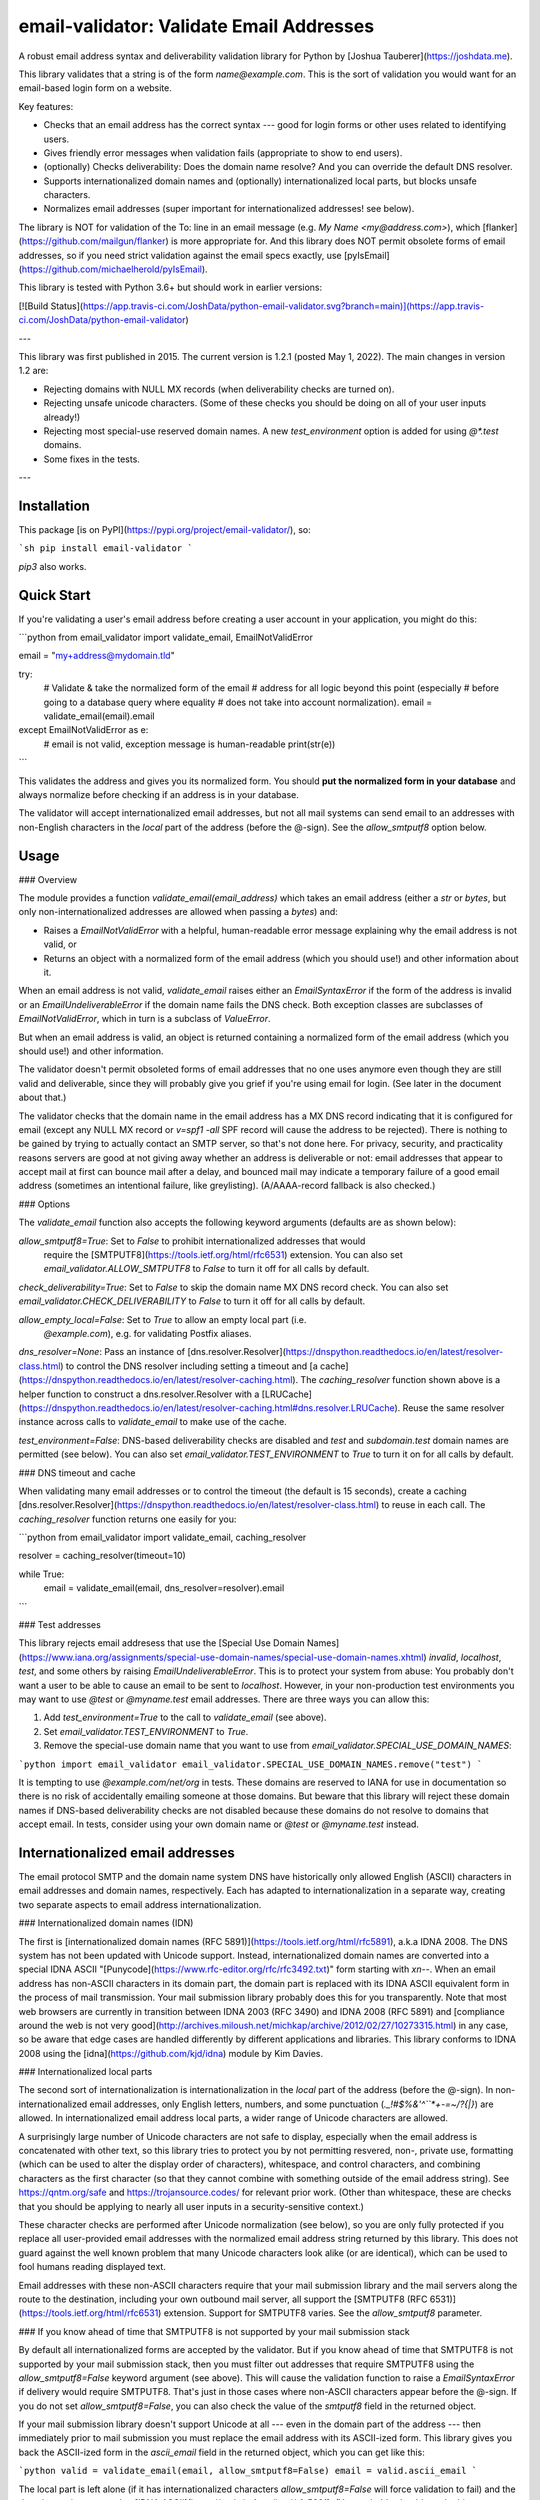 email-validator: Validate Email Addresses
=========================================

A robust email address syntax and deliverability validation library for
Python by [Joshua Tauberer](https://joshdata.me).

This library validates that a string is of the form `name@example.com`. This is
the sort of validation you would want for an email-based login form on 
a website.

Key features:

* Checks that an email address has the correct syntax --- good for
  login forms or other uses related to identifying users.
* Gives friendly error messages when validation fails (appropriate to show
  to end users).
* (optionally) Checks deliverability: Does the domain name resolve? And you can override the default DNS resolver.
* Supports internationalized domain names and (optionally)
  internationalized local parts, but blocks unsafe characters.
* Normalizes email addresses (super important for internationalized
  addresses! see below).

The library is NOT for validation of the To: line in an email message
(e.g. `My Name <my@address.com>`), which
[flanker](https://github.com/mailgun/flanker) is more appropriate for.
And this library does NOT permit obsolete forms of email addresses, so
if you need strict validation against the email specs exactly, use
[pyIsEmail](https://github.com/michaelherold/pyIsEmail).

This library is tested with Python 3.6+ but should work in earlier versions:

[![Build Status](https://app.travis-ci.com/JoshData/python-email-validator.svg?branch=main)](https://app.travis-ci.com/JoshData/python-email-validator)

---

This library was first published in 2015. The current version is 1.2.1
(posted May 1, 2022). The main changes in version 1.2 are:

* Rejecting domains with NULL MX records (when deliverability checks
  are turned on).
* Rejecting unsafe unicode characters. (Some of these checks you should
  be doing on all of your user inputs already!)
* Rejecting most special-use reserved domain names. A new `test_environment`
  option is added for using `@*.test` domains.
* Some fixes in the tests.

---

Installation
------------

This package [is on PyPI](https://pypi.org/project/email-validator/), so:

```sh
pip install email-validator
```

`pip3` also works.

Quick Start
-----------

If you're validating a user's email address before creating a user
account in your application, you might do this:

```python
from email_validator import validate_email, EmailNotValidError

email = "my+address@mydomain.tld"

try:
  # Validate & take the normalized form of the email
  # address for all logic beyond this point (especially
  # before going to a database query where equality
  # does not take into account normalization).
  email = validate_email(email).email
except EmailNotValidError as e:
  # email is not valid, exception message is human-readable
  print(str(e))
```

This validates the address and gives you its normalized form. You should
**put the normalized form in your database** and always normalize before
checking if an address is in your database.

The validator will accept internationalized email addresses, but not all
mail systems can send email to an addresses with non-English characters in
the *local* part of the address (before the @-sign). See the `allow_smtputf8`
option below.

Usage
-----

### Overview

The module provides a function `validate_email(email_address)` which
takes an email address (either a `str` or `bytes`, but only non-internationalized
addresses are allowed when passing a `bytes`) and:

- Raises a `EmailNotValidError` with a helpful, human-readable error
  message explaining why the email address is not valid, or
- Returns an object with a normalized form of the email address (which
  you should use!) and other information about it.

When an email address is not valid, `validate_email` raises either an
`EmailSyntaxError` if the form of the address is invalid or an
`EmailUndeliverableError` if the domain name fails the DNS check. Both
exception classes are subclasses of `EmailNotValidError`, which in turn
is a subclass of `ValueError`.

But when an email address is valid, an object is returned containing
a normalized form of the email address (which you should use!) and
other information.

The validator doesn't permit obsoleted forms of email addresses that no
one uses anymore even though they are still valid and deliverable, since
they will probably give you grief if you're using email for login. (See
later in the document about that.)

The validator checks that the domain name in the email address has a
MX DNS record indicating that it is configured for email (except any NULL
MX record or `v=spf1 -all` SPF record will cause the address to be rejected).
There is nothing to be gained by trying to actually contact an SMTP
server, so that's not done here. For privacy, security, and practicality
reasons servers are good at not giving away whether an address is
deliverable or not: email addresses that appear to accept mail at first
can bounce mail after a delay, and bounced mail may indicate a temporary
failure of a good email address (sometimes an intentional failure, like
greylisting). (A/AAAA-record fallback is also checked.)

### Options

The `validate_email` function also accepts the following keyword arguments
(defaults are as shown below):

`allow_smtputf8=True`: Set to `False` to prohibit internationalized addresses that would
    require the
    [SMTPUTF8](https://tools.ietf.org/html/rfc6531) extension. You can also set `email_validator.ALLOW_SMTPUTF8` to `False` to turn it off for all calls by default.

`check_deliverability=True`: Set to `False` to skip the domain name MX DNS record check. You can also set `email_validator.CHECK_DELIVERABILITY` to `False` to turn it off for all calls by default.

`allow_empty_local=False`: Set to `True` to allow an empty local part (i.e.
    `@example.com`), e.g. for validating Postfix aliases.

`dns_resolver=None`: Pass an instance of [dns.resolver.Resolver](https://dnspython.readthedocs.io/en/latest/resolver-class.html) to control the DNS resolver including setting a timeout and [a cache](https://dnspython.readthedocs.io/en/latest/resolver-caching.html). The `caching_resolver` function shown above is a helper function to construct a dns.resolver.Resolver with a [LRUCache](https://dnspython.readthedocs.io/en/latest/resolver-caching.html#dns.resolver.LRUCache). Reuse the same resolver instance across calls to `validate_email` to make use of the cache.

`test_environment=False`: DNS-based deliverability checks are disabled and  `test` and `subdomain.test` domain names are permitted (see below). You can also set `email_validator.TEST_ENVIRONMENT` to `True` to turn it on for all calls by default.

### DNS timeout and cache

When validating many email addresses or to control the timeout (the default is 15 seconds), create a caching [dns.resolver.Resolver](https://dnspython.readthedocs.io/en/latest/resolver-class.html) to reuse in each call. The `caching_resolver` function returns one easily for you:

```python
from email_validator import validate_email, caching_resolver

resolver = caching_resolver(timeout=10)

while True:
  email = validate_email(email, dns_resolver=resolver).email
```

### Test addresses

This library rejects email addresess that use the [Special Use Domain Names](https://www.iana.org/assignments/special-use-domain-names/special-use-domain-names.xhtml) `invalid`, `localhost`, `test`, and some others by raising `EmailUndeliverableError`. This is to protect your system from abuse: You probably don't want a user to be able to cause an email to be sent to `localhost`. However, in your non-production test environments you may want to use `@test` or `@myname.test` email addresses. There are three ways you can allow this:

1. Add `test_environment=True` to the call to `validate_email` (see above).
2. Set `email_validator.TEST_ENVIRONMENT` to `True`.
3. Remove the special-use domain name that you want to use from `email_validator.SPECIAL_USE_DOMAIN_NAMES`:

```python
import email_validator
email_validator.SPECIAL_USE_DOMAIN_NAMES.remove("test")
```

It is tempting to use `@example.com/net/org` in tests. These domains are reserved to IANA for use in documentation so there is no risk of accidentally emailing someone at those domains. But beware that this library will reject these domain names if DNS-based deliverability checks are not disabled because these domains do not resolve to domains that accept email. In tests, consider using your own domain name or `@test` or `@myname.test` instead.

Internationalized email addresses
---------------------------------

The email protocol SMTP and the domain name system DNS have historically
only allowed English (ASCII) characters in email addresses and domain names,
respectively. Each has adapted to internationalization in a separate
way, creating two separate aspects to email address
internationalization.

### Internationalized domain names (IDN)

The first is [internationalized domain names (RFC
5891)](https://tools.ietf.org/html/rfc5891), a.k.a IDNA 2008. The DNS
system has not been updated with Unicode support. Instead, internationalized
domain names are converted into a special IDNA ASCII "[Punycode](https://www.rfc-editor.org/rfc/rfc3492.txt)"
form starting with `xn--`. When an email address has non-ASCII
characters in its domain part, the domain part is replaced with its IDNA
ASCII equivalent form in the process of mail transmission. Your mail
submission library probably does this for you transparently. Note that
most web browsers are currently in transition between IDNA 2003 (RFC
3490) and IDNA 2008 (RFC 5891) and [compliance around the web is not
very
good](http://archives.miloush.net/michkap/archive/2012/02/27/10273315.html)
in any case, so be aware that edge cases are handled differently by
different applications and libraries. This library conforms to IDNA 2008
using the [idna](https://github.com/kjd/idna) module by Kim Davies.

### Internationalized local parts

The second sort of internationalization is internationalization in the
*local* part of the address (before the @-sign). In non-internationalized
email addresses, only English letters, numbers, and some punctuation
(`._!#$%&'^``*+-=~/?{|}`) are allowed. In internationalized email address
local parts, a wider range of Unicode characters are allowed.

A surprisingly large number of Unicode characters are not safe to display,
especially when the email address is concatenated with other text, so this
library tries to protect you by not permitting resvered, non-, private use,
formatting (which can be used to alter the display order of characters),
whitespace, and control characters, and combining characters
as the first character (so that they cannot combine with something outside
of the email address string). See https://qntm.org/safe and https://trojansource.codes/
for relevant prior work. (Other than whitespace, these are checks that
you should be applying to nearly all user inputs in a security-sensitive
context.)

These character checks are performed after Unicode normalization (see below),
so you are only fully protected if you replace all user-provided email addresses
with the normalized email address string returned by this library. This does not
guard against the well known problem that many Unicode characters look alike
(or are identical), which can be used to fool humans reading displayed text.

Email addresses with these non-ASCII characters require that your mail
submission library and the mail servers along the route to the destination,
including your own outbound mail server, all support the
[SMTPUTF8 (RFC 6531)](https://tools.ietf.org/html/rfc6531) extension.
Support for SMTPUTF8 varies. See the `allow_smtputf8` parameter.

### If you know ahead of time that SMTPUTF8 is not supported by your mail submission stack

By default all internationalized forms are accepted by the validator.
But if you know ahead of time that SMTPUTF8 is not supported by your
mail submission stack, then you must filter out addresses that require
SMTPUTF8 using the `allow_smtputf8=False` keyword argument (see above).
This will cause the validation function to raise a `EmailSyntaxError` if
delivery would require SMTPUTF8. That's just in those cases where
non-ASCII characters appear before the @-sign. If you do not set
`allow_smtputf8=False`, you can also check the value of the `smtputf8`
field in the returned object.

If your mail submission library doesn't support Unicode at all --- even
in the domain part of the address --- then immediately prior to mail
submission you must replace the email address with its ASCII-ized form.
This library gives you back the ASCII-ized form in the `ascii_email`
field in the returned object, which you can get like this:

```python
valid = validate_email(email, allow_smtputf8=False)
email = valid.ascii_email
```

The local part is left alone (if it has internationalized characters
`allow_smtputf8=False` will force validation to fail) and the domain
part is converted to [IDNA ASCII](https://tools.ietf.org/html/rfc5891).
(You probably should not do this at account creation time so you don't
change the user's login information without telling them.)

### UCS-4 support required for Python 2.7

This library hopefully still works with Python 2.7.
Note that when using Python 2.7, it is required that it was built with
UCS-4 support (see
[here](https://stackoverflow.com/questions/29109944/python-returns-length-of-2-for-single-unicode-character-string));
otherwise emails with unicode characters outside of the BMP (Basic
Multilingual Plane) will not validate correctly.

Normalization
-------------

The use of Unicode in email addresses introduced a normalization
problem. Different Unicode strings can look identical and have the same
semantic meaning to the user. The `email` field returned on successful
validation provides the correctly normalized form of the given email
address:

```python
valid = validate_email("me@Ｄｏｍａｉｎ.com")
email = valid.ascii_email
print(email)
# prints: me@domain.com
```

Because an end-user might type their email address in different (but
equivalent) un-normalized forms at different times, you ought to
replace what they enter with the normalized form immediately prior to
going into your database (during account creation), querying your database
(during login), or sending outbound mail. Normalization may also change
the length of an email address, and this may affect whether it is valid
and acceptable by your SMTP provider.

The normalizations include lowercasing the domain part of the email
address (domain names are case-insensitive), [Unicode "NFC"
normalization](https://en.wikipedia.org/wiki/Unicode_equivalence) of the
whole address (which turns characters plus [combining
characters](https://en.wikipedia.org/wiki/Combining_character) into
precomposed characters where possible, replacement of [fullwidth and
halfwidth
characters](https://en.wikipedia.org/wiki/Halfwidth_and_fullwidth_forms)
in the domain part, possibly other
[UTS46](http://unicode.org/reports/tr46) mappings on the domain part,
and conversion from Punycode to Unicode characters.

(See [RFC 6532 (internationalized email) section
3.1](https://tools.ietf.org/html/rfc6532#section-3.1) and [RFC 5895
(IDNA 2008) section 2](http://www.ietf.org/rfc/rfc5895.txt).)

Examples
--------

For the email address `test@joshdata.me`, the returned object is:

```python
ValidatedEmail(
  email='test@joshdata.me',
  local_part='test',
  domain='joshdata.me',
  ascii_email='test@joshdata.me',
  ascii_local_part='test',
  ascii_domain='joshdata.me',
  smtputf8=False,
  mx=[(10, 'box.occams.info')],
  mx_fallback_type=None)
```

For the fictitious address `example@ツ.life`, which has an
internationalized domain but ASCII local part, the returned object is:

```python
ValidatedEmail(
  email='example@ツ.life',
  local_part='example',
  domain='ツ.life',
  ascii_email='example@xn--bdk.life',
  ascii_local_part='example',
  ascii_domain='xn--bdk.life',
  smtputf8=False)

```

Note that `smtputf8` is `False` even though the domain part is
internationalized because
[SMTPUTF8](https://tools.ietf.org/html/rfc6531) is only needed if the
local part of the address is internationalized (the domain part can be
converted to IDNA ASCII Punycode). Also note that the `email` and `domain`
fields provide a normalized form of the email address and domain name
(casefolding and Unicode normalization as required by IDNA 2008).

Calling `validate_email` with the ASCII form of the above email address,
`example@xn--bdk.life`, returns the exact same information (i.e., the
`email` field always will contain Unicode characters, not Punycode).

For the fictitious address `ツ-test@joshdata.me`, which has an
internationalized local part, the returned object is:

```python
ValidatedEmail(
  email='ツ-test@joshdata.me',
  local_part='ツ-test',
  domain='joshdata.me',
  ascii_email=None,
  ascii_local_part=None,
  ascii_domain='joshdata.me',
  smtputf8=True)
```

Now `smtputf8` is `True` and `ascii_email` is `None` because the local
part of the address is internationalized. The `local_part` and `email` fields
return the normalized form of the address: certain Unicode characters
(such as angstrom and ohm) may be replaced by other equivalent code
points (a-with-ring and omega).

Return value
------------

When an email address passes validation, the fields in the returned object
are:

| Field | Value |
| -----:|-------|
| `email` | The normalized form of the email address that you should put in your database. This merely combines the `local_part` and `domain` fields (see below). |
| `ascii_email` | If set, an ASCII-only form of the email address by replacing the domain part with [IDNA](https://tools.ietf.org/html/rfc5891) [Punycode](https://www.rfc-editor.org/rfc/rfc3492.txt). This field will be present when an ASCII-only form of the email address exists (including if the email address is already ASCII). If the local part of the email address contains internationalized characters, `ascii_email` will be `None`. If set, it merely combines `ascii_local_part` and `ascii_domain`. |
| `local_part` | The local part of the given email address (before the @-sign) with Unicode NFC normalization applied. |
| `ascii_local_part` | If set, the local part, which is composed of ASCII characters only. |
| `domain` | The canonical internationalized Unicode form of the domain part of the email address. If the returned string contains non-ASCII characters, either the [SMTPUTF8](https://tools.ietf.org/html/rfc6531) feature of your mail relay will be required to transmit the message or else the email address's domain part must be converted to IDNA ASCII first: Use `ascii_domain` field instead. |
| `ascii_domain` | The [IDNA](https://tools.ietf.org/html/rfc5891) [Punycode](https://www.rfc-editor.org/rfc/rfc3492.txt)-encoded form of the domain part of the given email address, as it would be transmitted on the wire. |
| `smtputf8` | A boolean indicating that the [SMTPUTF8](https://tools.ietf.org/html/rfc6531) feature of your mail relay will be required to transmit messages to this address because the local part of the address has non-ASCII characters (the local part cannot be IDNA-encoded). If `allow_smtputf8=False` is passed as an argument, this flag will always be false because an exception is raised if it would have been true. |
| `mx` | A list of (priority, domain) tuples of MX records specified in the DNS for the domain (see [RFC 5321 section 5](https://tools.ietf.org/html/rfc5321#section-5)). May be `None` if the deliverability check could not be completed because of a temporary issue like a timeout. |
| `mx_fallback_type` | `None` if an `MX` record is found. If no MX records are actually specified in DNS and instead are inferred, through an obsolete mechanism, from A or AAAA records, the value is the type of DNS record used instead (`A` or `AAAA`). May be `None` if the deliverability check could not be completed because of a temporary issue like a timeout. |

Assumptions
-----------

By design, this validator does not pass all email addresses that
strictly conform to the standards. Many email address forms are obsolete
or likely to cause trouble:

* The validator assumes the email address is intended to be
  deliverable on the public Internet. The domain part
  of the email address must be a resolvable domain name
  (without NULL MX or SPF -all DNS records).
  Most [Special Use Domain Names](https://www.iana.org/assignments/special-use-domain-names/special-use-domain-names.xhtml)
  and their subdomains are considered invalid (except see
  the `test_environment` parameter above).
* The "quoted string" form of the local part of the email address (RFC
  5321 4.1.2) is not permitted --- no one uses this anymore anyway.
  Quoted forms allow multiple @-signs, space characters, and other
  troublesome conditions. The unsual [(comment) syntax](https://github.com/JoshData/python-email-validator/issues/77)
  in email addresses is also rejected.
* The "literal" form for the domain part of an email address (an
  IP address) is not accepted --- no one uses this anymore anyway.

Testing
-------

Tests can be run using

```sh
pip install -r test_requirements.txt 
make test
```

For Project Maintainers
-----------------------

The package is distributed as a universal wheel and as a source package.

To release:

* Update the version number.
* Follow the steps below to publish source and a universal wheel to pypi.
* Make a release at https://github.com/JoshData/python-email-validator/releases/new.

```sh
pip3 install twine
rm -rf dist
python3 setup.py sdist
python3 setup.py bdist_wheel
twine upload dist/*
git tag v1.0.XXX # replace with version in setup.cfg
git push --tags
```

Notes: The wheel is specified as universal in the file `setup.cfg` by the `universal = 1` key in the
`[bdist_wheel]` section.


